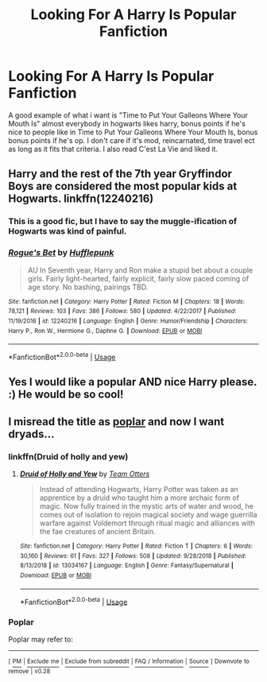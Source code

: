 #+TITLE: Looking For A Harry Is Popular Fanfiction

* Looking For A Harry Is Popular Fanfiction
:PROPERTIES:
:Author: lupinluper
:Score: 29
:DateUnix: 1551199930.0
:DateShort: 2019-Feb-26
:FlairText: Request
:END:
A good example of what i want is "Time to Put Your Galleons Where Your Mouth Is" almost everybody in hogwarts likes harry, bonus points if he's nice to people like in Time to Put Your Galleons Where Your Mouth Is, bonus bonus points if he's op. I don't care if it's mod, reincarnated, time travel ect as long as it fits that criteria. I also read C'est La Vie and liked it.


** Harry and the rest of the 7th year Gryffindor Boys are considered the most popular kids at Hogwarts. linkffn(12240216)
:PROPERTIES:
:Author: theseareusernames
:Score: 2
:DateUnix: 1551206851.0
:DateShort: 2019-Feb-26
:END:

*** This is a good fic, but I have to say the muggle-ification of Hogwarts was kind of painful.
:PROPERTIES:
:Author: TheVoteMote
:Score: 9
:DateUnix: 1551236829.0
:DateShort: 2019-Feb-27
:END:


*** [[https://www.fanfiction.net/s/12240216/1/][*/Rogue's Bet/*]] by [[https://www.fanfiction.net/u/7232938/Hufflepunk][/Hufflepunk/]]

#+begin_quote
  AU In Seventh year, Harry and Ron make a stupid bet about a couple girls. Fairly light-hearted, fairly explicit, fairly slow paced coming of age story. No bashing, pairings TBD.
#+end_quote

^{/Site/:} ^{fanfiction.net} ^{*|*} ^{/Category/:} ^{Harry} ^{Potter} ^{*|*} ^{/Rated/:} ^{Fiction} ^{M} ^{*|*} ^{/Chapters/:} ^{18} ^{*|*} ^{/Words/:} ^{78,121} ^{*|*} ^{/Reviews/:} ^{103} ^{*|*} ^{/Favs/:} ^{386} ^{*|*} ^{/Follows/:} ^{580} ^{*|*} ^{/Updated/:} ^{4/22/2017} ^{*|*} ^{/Published/:} ^{11/19/2016} ^{*|*} ^{/id/:} ^{12240216} ^{*|*} ^{/Language/:} ^{English} ^{*|*} ^{/Genre/:} ^{Humor/Friendship} ^{*|*} ^{/Characters/:} ^{Harry} ^{P.,} ^{Ron} ^{W.,} ^{Hermione} ^{G.,} ^{Daphne} ^{G.} ^{*|*} ^{/Download/:} ^{[[http://www.ff2ebook.com/old/ffn-bot/index.php?id=12240216&source=ff&filetype=epub][EPUB]]} ^{or} ^{[[http://www.ff2ebook.com/old/ffn-bot/index.php?id=12240216&source=ff&filetype=mobi][MOBI]]}

--------------

*FanfictionBot*^{2.0.0-beta} | [[https://github.com/tusing/reddit-ffn-bot/wiki/Usage][Usage]]
:PROPERTIES:
:Author: FanfictionBot
:Score: 1
:DateUnix: 1551206868.0
:DateShort: 2019-Feb-26
:END:


** Yes I would like a popular AND nice Harry please. :) He would be so cool!
:PROPERTIES:
:Score: 3
:DateUnix: 1551221928.0
:DateShort: 2019-Feb-27
:END:


** I misread the title as [[https://en.wikipedia.org/wiki/Poplar][poplar]] and now I want dryads...
:PROPERTIES:
:Author: ElusiveGuy
:Score: 1
:DateUnix: 1551228759.0
:DateShort: 2019-Feb-27
:END:

*** linkffn(Druid of holly and yew)
:PROPERTIES:
:Author: Namzeh011
:Score: 1
:DateUnix: 1551234537.0
:DateShort: 2019-Feb-27
:END:

**** [[https://www.fanfiction.net/s/13034167/1/][*/Druid of Holly and Yew/*]] by [[https://www.fanfiction.net/u/5770337/Team-Otters][/Team Otters/]]

#+begin_quote
  Instead of attending Hogwarts, Harry Potter was taken as an apprentice by a druid who taught him a more archaic form of magic. Now fully trained in the mystic arts of water and wood, he comes out of isolation to rejoin magical society and wage guerrilla warfare against Voldemort through ritual magic and alliances with the fae creatures of ancient Britain.
#+end_quote

^{/Site/:} ^{fanfiction.net} ^{*|*} ^{/Category/:} ^{Harry} ^{Potter} ^{*|*} ^{/Rated/:} ^{Fiction} ^{T} ^{*|*} ^{/Chapters/:} ^{6} ^{*|*} ^{/Words/:} ^{30,160} ^{*|*} ^{/Reviews/:} ^{61} ^{*|*} ^{/Favs/:} ^{327} ^{*|*} ^{/Follows/:} ^{508} ^{*|*} ^{/Updated/:} ^{9/28/2018} ^{*|*} ^{/Published/:} ^{8/13/2018} ^{*|*} ^{/id/:} ^{13034167} ^{*|*} ^{/Language/:} ^{English} ^{*|*} ^{/Genre/:} ^{Fantasy/Supernatural} ^{*|*} ^{/Download/:} ^{[[http://www.ff2ebook.com/old/ffn-bot/index.php?id=13034167&source=ff&filetype=epub][EPUB]]} ^{or} ^{[[http://www.ff2ebook.com/old/ffn-bot/index.php?id=13034167&source=ff&filetype=mobi][MOBI]]}

--------------

*FanfictionBot*^{2.0.0-beta} | [[https://github.com/tusing/reddit-ffn-bot/wiki/Usage][Usage]]
:PROPERTIES:
:Author: FanfictionBot
:Score: 1
:DateUnix: 1551234642.0
:DateShort: 2019-Feb-27
:END:


*** *Poplar*

Poplar may refer to:

--------------

^{[} [[https://www.reddit.com/message/compose?to=kittens_from_space][^{PM}]] ^{|} [[https://reddit.com/message/compose?to=WikiTextBot&message=Excludeme&subject=Excludeme][^{Exclude} ^{me}]] ^{|} [[https://np.reddit.com/r/HPfanfiction/about/banned][^{Exclude} ^{from} ^{subreddit}]] ^{|} [[https://np.reddit.com/r/WikiTextBot/wiki/index][^{FAQ} ^{/} ^{Information}]] ^{|} [[https://github.com/kittenswolf/WikiTextBot][^{Source}]] ^{]} ^{Downvote} ^{to} ^{remove} ^{|} ^{v0.28}
:PROPERTIES:
:Author: WikiTextBot
:Score: -7
:DateUnix: 1551228768.0
:DateShort: 2019-Feb-27
:END:
